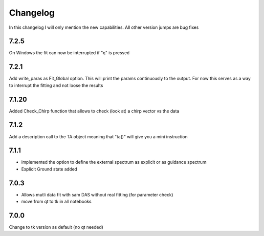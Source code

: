 *********
Changelog
*********
In this changelog I will only mention the new capabilities. All other version jumps are bug fixes

.. _release-7.2.14:

7.2.5
=======

On Windows the fit can now be interrupted if "q" is pressed

7.2.1
=======

Add write_paras as Fit_Global option. This will print the params continuously to the output. For now this serves as a way to interrupt the fitting and not loose the results

7.1.20
========

Added Check_Chirp function that allows to check (look at) a chirp vector vs the data

7.1.2
========

Add a description call to the TA object meaning that "ta()" will give you a mini instruction

7.1.1
========

* implemented the option to define the external spectrum as explicit or as guidance spectrum
* Explicit Ground state added

7.0.3
========

* Allows mutli data fit with sam DAS without real fitting (for parameter check)
* move from qt to tk in all notebooks

7.0.0
========

Change to tk version as default (no qt needed)